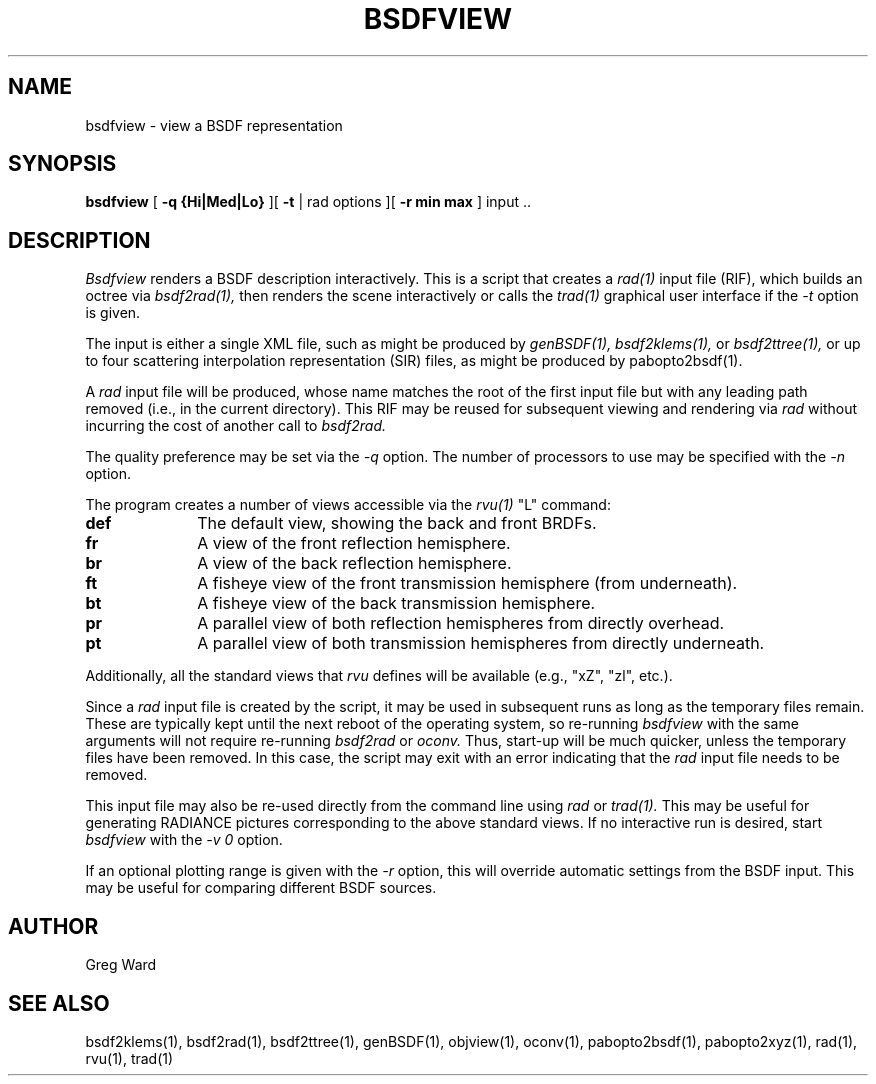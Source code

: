.\" RCSid "$Id: bsdfview.1,v 1.7 2021/02/25 04:48:19 greg Exp $"
.TH BSDFVIEW 1 8/11/2017 RADIANCE
.SH NAME
bsdfview - view a BSDF representation
.SH SYNOPSIS
.B bsdfview
[
.B "\-q {Hi|Med|Lo}"
][
.B \-t
|
rad options
][
.B "\-r min max"
]
input ..
.br
.SH DESCRIPTION
.I Bsdfview
renders a BSDF description interactively.
This is a script that creates a
.I rad(1)
input file (RIF),
which builds an octree via
.I bsdf2rad(1),
then renders the scene interactively or calls the
.I trad(1)
graphical user interface if the
.I \-t
option is given.
.PP
The input is either a single XML file, such as might be produced by
.I genBSDF(1),
.I bsdf2klems(1),
or
.I bsdf2ttree(1),
or up to four scattering interpolation representation (SIR) files, as
might be produced by
pabopto2bsdf(1).
.PP
A
.I rad
input file will be produced, whose name matches the root of
the first input file but with any leading path removed (i.e., in
the current directory).
This RIF may be reused for subsequent viewing and rendering via
.I rad
without incurring the cost of another call to
.I bsdf2rad.
.PP
The quality preference may be set via the
.I \-q
option.
The number of processors to use may be specified with the 
.I \-n
option.
.PP
The program creates a number of views accessible via the
.I rvu(1)
"L" command:
.TP 10n
.BR def
The default view, showing the back and front BRDFs.
.TP
.BR fr
A view of the front reflection hemisphere.
.TP
.BR br
A view of the back reflection hemisphere.
.TP
.BR ft
A fisheye view of the front transmission hemisphere (from underneath).
.TP
.BR bt
A fisheye view of the back transmission hemisphere.
.TP
.BR pr
A parallel view of both reflection hemispheres from directly overhead.
.TP
.BR pt
A parallel view of both transmission hemispheres from directly underneath.
.PP
Additionally, all the standard views that
.I rvu
defines will be available (e.g., "xZ", "zl", etc.).
.PP
Since a
.I rad
input file is created by the script, it may be used
in subsequent runs as long as the temporary files remain.
These are typically kept until the next reboot of the operating
system, so re-running
.I bsdfview
with the same arguments will not require re-running
.I bsdf2rad
or
.I oconv.
Thus, start-up will be much quicker, unless the temporary files have
been removed.
In this case, the script may exit with an error indicating that the
.I rad
input file needs to be removed.
.PP
This input file may also be re-used directly from the command line using
.I rad
or
.I trad(1).
This may be useful for generating RADIANCE pictures corresponding
to the above standard views.
If no interactive run is desired, start
.I bsdfview
with the
.I "-v 0"
option.
.PP
If an optional plotting range is given with the
.I \-r
option, this will override automatic settings from the BSDF input.
This may be useful for comparing different BSDF sources.
.SH AUTHOR
Greg Ward
.SH "SEE ALSO"
bsdf2klems(1), bsdf2rad(1), bsdf2ttree(1), genBSDF(1),
objview(1), oconv(1), pabopto2bsdf(1), pabopto2xyz(1), rad(1), rvu(1), trad(1)
